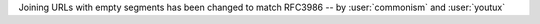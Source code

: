 Joining URLs with empty segments has been changed
to match RFC3986 -- by :user:`commonism` and :user:`youtux`
